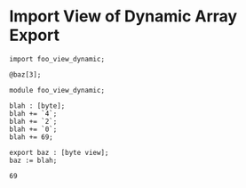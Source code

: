 * Import View of Dynamic Array Export

#+NAME: source
#+begin_src glint
import foo_view_dynamic;

@baz[3];
#+end_src

#+NAME: source
#+begin_src glint
  module foo_view_dynamic;

  blah : [byte];
  blah += `4`;
  blah += `2`;
  blah += `0`;
  blah += 69;

  export baz : [byte view];
  baz := blah;
#+end_src

#+NAME: status
#+begin_example
69
#+end_example

#+NAME: output
#+begin_example
#+end_example

